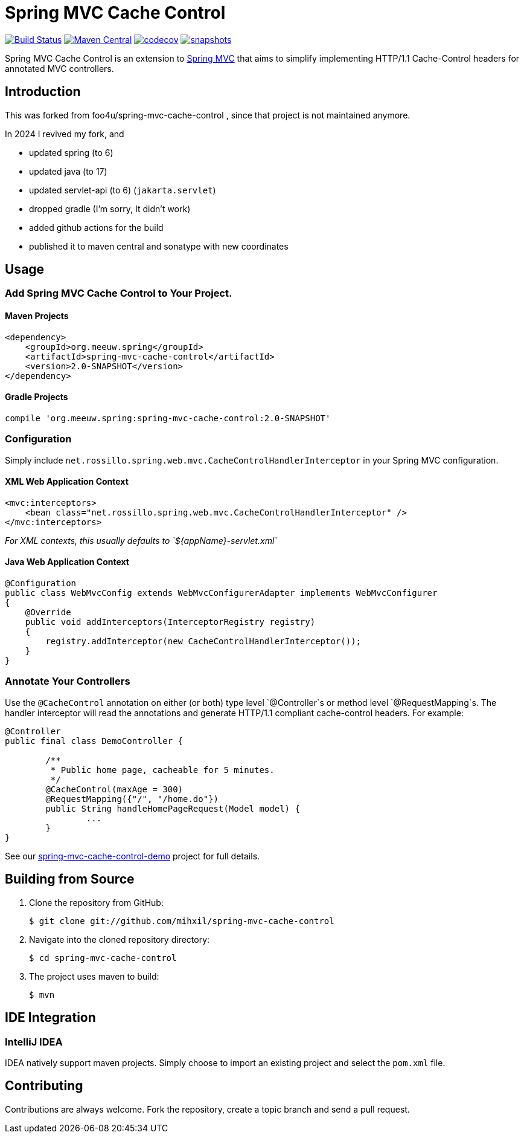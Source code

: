 = Spring MVC Cache Control

image:https://github.com/mihxil/spring-mvc-cache-control/actions/workflows/maven.yml/badge.svg[Build Status,link=https://github.com/mihxil/spring-mvc-cache-control/actions?query=workflow%3Amaven] 
image:https://img.shields.io/maven-central/v/org.meeuw.spring/spring-mvc-cache-control.svg?label=Maven%20Central[Maven Central,link=https://search.maven.org/search?q=g:%22org.meeuw.spring%22%20OR%20g:%22spring-mvc-cache-control%22]
image:https://codecov.io/gh/mihxil/spring-mvc-cache-control/branch/main/graph/badge.svg?token=EDs91Mcwem[codecov,link=https://codecov.io/gh/mihxil/spring-mvc-cache-control]
image:https://img.shields.io/nexus/s/https/oss.sonatype.org/org.meeuw.spring/spring-mvc-cache-control.svg[snapshots,link=https://oss.sonatype.org/content/repositories/snapshots/org/meeuw/spring/spring-mvc-cache-control/]

 

Spring MVC Cache Control is an extension to http://static.springsource.org/spring/docs/current/spring-framework-reference/html/mvc.html[Spring MVC] that aims to simplify implementing HTTP/1.1 Cache-Control headers for annotated MVC controllers.

== Introduction

This was forked from  foo4u/spring-mvc-cache-control , since that project is not maintained anymore.

In 2024 I revived my fork, and 

- updated spring (to 6)
- updated java (to 17)
- updated servlet-api (to 6) (`jakarta.servlet`)
- dropped gradle (I'm sorry, It didn't work)
- added github actions for the build
- published it to maven central and sonatype with new coordinates

== Usage

=== Add Spring MVC Cache Control to Your Project.

==== Maven Projects

----
<dependency>
    <groupId>org.meeuw.spring</groupId>
    <artifactId>spring-mvc-cache-control</artifactId>
    <version>2.0-SNAPSHOT</version>
</dependency>
----

==== Gradle Projects

----
compile 'org.meeuw.spring:spring-mvc-cache-control:2.0-SNAPSHOT'
----

=== Configuration

Simply include `net.rossillo.spring.web.mvc.CacheControlHandlerInterceptor` in your Spring MVC configuration.

==== XML Web Application Context

----
<mvc:interceptors>
    <bean class="net.rossillo.spring.web.mvc.CacheControlHandlerInterceptor" />
</mvc:interceptors>
----

_For XML contexts, this usually defaults to `${appName}-servlet.xml`_

==== Java Web Application Context

----
@Configuration
public class WebMvcConfig extends WebMvcConfigurerAdapter implements WebMvcConfigurer
{
    @Override
    public void addInterceptors(InterceptorRegistry registry)
    {
        registry.addInterceptor(new CacheControlHandlerInterceptor());
    }
}
----

=== Annotate Your Controllers

Use the `@CacheControl` annotation on either (or both) type level `@Controller`s or method level `@RequestMapping`s. The handler interceptor will read the annotations and generate HTTP/1.1 compliant cache-control headers. For example:

----
@Controller
public final class DemoController {

	/**
	 * Public home page, cacheable for 5 minutes.
	 */
	@CacheControl(maxAge = 300)
	@RequestMapping({"/", "/home.do"})
	public String handleHomePageRequest(Model model) {
		...
	}
}
----

See our https://github.com/foo4u/spring-mvc-cache-control/blob/master/spring-mvc-cache-control-demo/src/main/java/net/rossillo/spring/web/mvc/demo/DemoController.java[spring-mvc-cache-control-demo] project for full details.

== Building from Source

. Clone the repository from GitHub:
+
----
$ git clone git://github.com/mihxil/spring-mvc-cache-control
----

. Navigate into the cloned repository directory:
+
----
$ cd spring-mvc-cache-control
----

. The project uses maven to build:
+
----
$ mvn
----

== IDE Integration

=== IntelliJ IDEA

IDEA natively support maven projects. Simply choose to import an existing project and select
the `pom.xml` file. 


== Contributing

Contributions are always welcome. Fork the repository, create a topic branch and send a pull request.